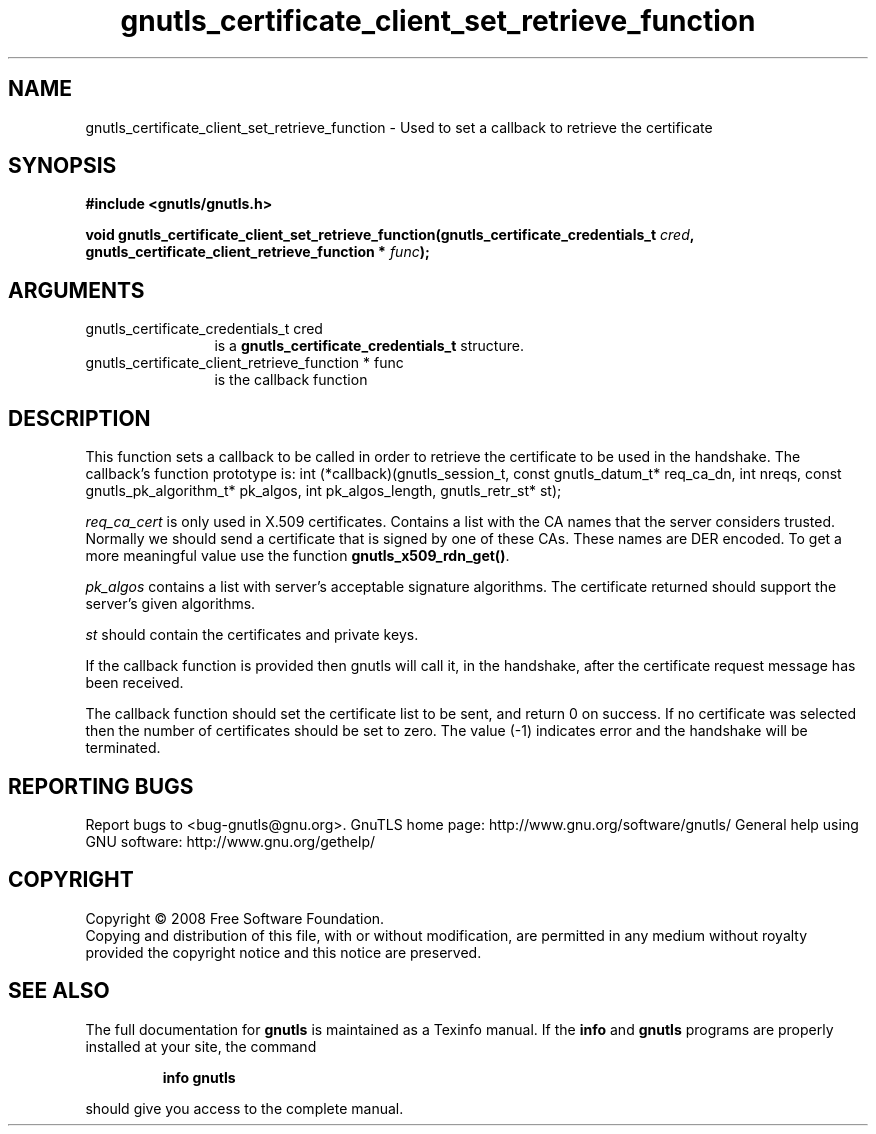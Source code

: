 .\" DO NOT MODIFY THIS FILE!  It was generated by gdoc.
.TH "gnutls_certificate_client_set_retrieve_function" 3 "2.8.5" "gnutls" "gnutls"
.SH NAME
gnutls_certificate_client_set_retrieve_function \- Used to set a callback to retrieve the certificate
.SH SYNOPSIS
.B #include <gnutls/gnutls.h>
.sp
.BI "void gnutls_certificate_client_set_retrieve_function(gnutls_certificate_credentials_t " cred ", gnutls_certificate_client_retrieve_function * " func ");"
.SH ARGUMENTS
.IP "gnutls_certificate_credentials_t cred" 12
is a \fBgnutls_certificate_credentials_t\fP structure.
.IP "gnutls_certificate_client_retrieve_function * func" 12
is the callback function
.SH "DESCRIPTION"
This function sets a callback to be called in order to retrieve the certificate
to be used in the handshake.
The callback's function prototype is:
int (*callback)(gnutls_session_t, const gnutls_datum_t* req_ca_dn, int nreqs, 
const gnutls_pk_algorithm_t* pk_algos, int pk_algos_length, gnutls_retr_st* st);

\fIreq_ca_cert\fP is only used in X.509 certificates. 
Contains a list with the CA names that the server considers trusted. 
Normally we should send a certificate that is signed
by one of these CAs. These names are DER encoded. To get a more
meaningful value use the function \fBgnutls_x509_rdn_get()\fP.

\fIpk_algos\fP contains a list with server's acceptable signature algorithms.
The certificate returned should support the server's given algorithms.

\fIst\fP should contain the certificates and private keys.

If the callback function is provided then gnutls will call it, in the
handshake, after the certificate request message has been received.

The callback function should set the certificate list to be sent, and
return 0 on success. If no certificate was selected then the number of certificates
should be set to zero. The value (\-1) indicates error and the handshake
will be terminated.
.SH "REPORTING BUGS"
Report bugs to <bug-gnutls@gnu.org>.
GnuTLS home page: http://www.gnu.org/software/gnutls/
General help using GNU software: http://www.gnu.org/gethelp/
.SH COPYRIGHT
Copyright \(co 2008 Free Software Foundation.
.br
Copying and distribution of this file, with or without modification,
are permitted in any medium without royalty provided the copyright
notice and this notice are preserved.
.SH "SEE ALSO"
The full documentation for
.B gnutls
is maintained as a Texinfo manual.  If the
.B info
and
.B gnutls
programs are properly installed at your site, the command
.IP
.B info gnutls
.PP
should give you access to the complete manual.
